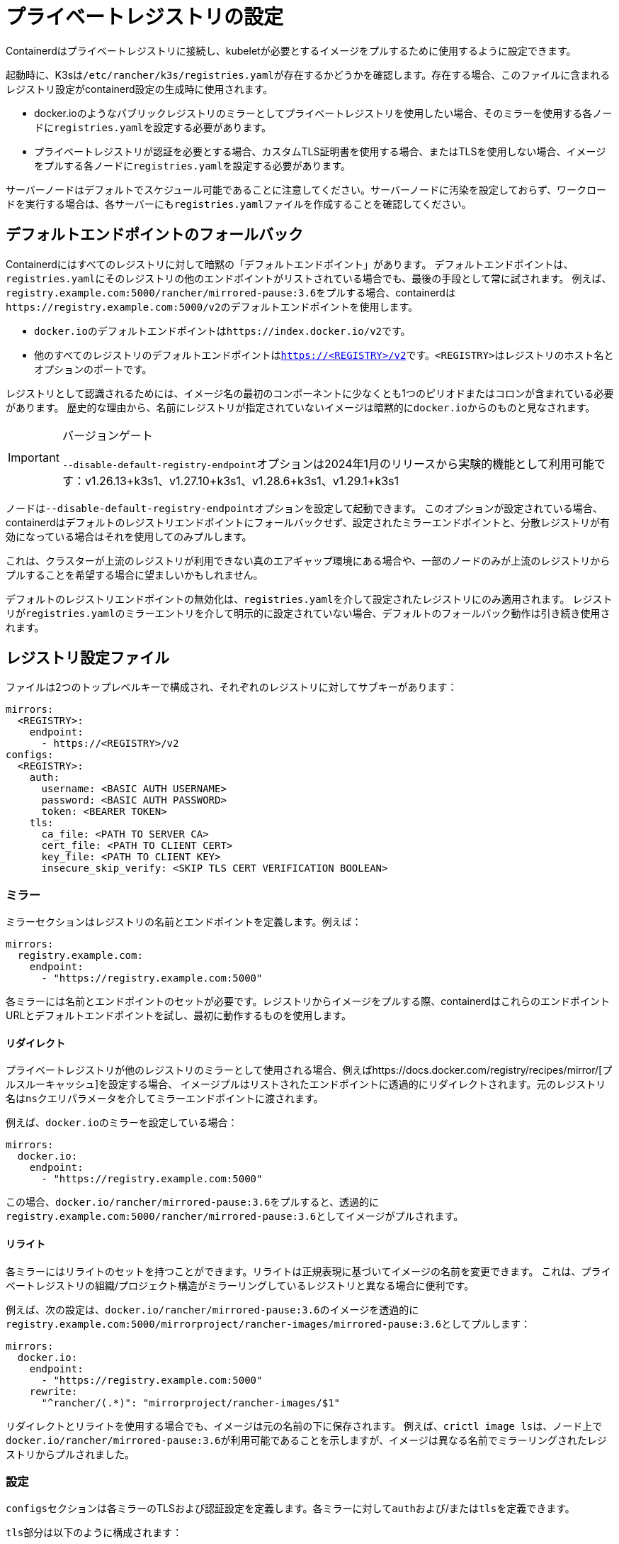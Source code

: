 = プライベートレジストリの設定

Containerdはプライベートレジストリに接続し、kubeletが必要とするイメージをプルするために使用するように設定できます。

起動時に、K3sは``/etc/rancher/k3s/registries.yaml``が存在するかどうかを確認します。存在する場合、このファイルに含まれるレジストリ設定がcontainerd設定の生成時に使用されます。

* docker.ioのようなパブリックレジストリのミラーとしてプライベートレジストリを使用したい場合、そのミラーを使用する各ノードに``registries.yaml``を設定する必要があります。
* プライベートレジストリが認証を必要とする場合、カスタムTLS証明書を使用する場合、またはTLSを使用しない場合、イメージをプルする各ノードに``registries.yaml``を設定する必要があります。

サーバーノードはデフォルトでスケジュール可能であることに注意してください。サーバーノードに汚染を設定しておらず、ワークロードを実行する場合は、各サーバーにも``registries.yaml``ファイルを作成することを確認してください。

== デフォルトエンドポイントのフォールバック

Containerdにはすべてのレジストリに対して暗黙の「デフォルトエンドポイント」があります。
デフォルトエンドポイントは、``registries.yaml``にそのレジストリの他のエンドポイントがリストされている場合でも、最後の手段として常に試されます。
例えば、``registry.example.com:5000/rancher/mirrored-pause:3.6``をプルする場合、containerdは``+https://registry.example.com:5000/v2+``のデフォルトエンドポイントを使用します。

* ``docker.io``のデフォルトエンドポイントは``+https://index.docker.io/v2+``です。
* 他のすべてのレジストリのデフォルトエンドポイントは``https://<REGISTRY>/v2``です。``<REGISTRY>``はレジストリのホスト名とオプションのポートです。

レジストリとして認識されるためには、イメージ名の最初のコンポーネントに少なくとも1つのピリオドまたはコロンが含まれている必要があります。
歴史的な理由から、名前にレジストリが指定されていないイメージは暗黙的に``docker.io``からのものと見なされます。

[IMPORTANT]
.バージョンゲート
====
``--disable-default-registry-endpoint``オプションは2024年1月のリリースから実験的機能として利用可能です：v1.26.13+k3s1、v1.27.10+k3s1、v1.28.6+k3s1、v1.29.1+k3s1
====


ノードは``--disable-default-registry-endpoint``オプションを設定して起動できます。
このオプションが設定されている場合、containerdはデフォルトのレジストリエンドポイントにフォールバックせず、設定されたミラーエンドポイントと、分散レジストリが有効になっている場合はそれを使用してのみプルします。

これは、クラスターが上流のレジストリが利用できない真のエアギャップ環境にある場合や、一部のノードのみが上流のレジストリからプルすることを希望する場合に望ましいかもしれません。

デフォルトのレジストリエンドポイントの無効化は、``registries.yaml``を介して設定されたレジストリにのみ適用されます。
レジストリが``registries.yaml``のミラーエントリを介して明示的に設定されていない場合、デフォルトのフォールバック動作は引き続き使用されます。

== レジストリ設定ファイル

ファイルは2つのトップレベルキーで構成され、それぞれのレジストリに対してサブキーがあります：

[,yaml]
----
mirrors:
  <REGISTRY>:
    endpoint:
      - https://<REGISTRY>/v2
configs:
  <REGISTRY>:
    auth:
      username: <BASIC AUTH USERNAME>
      password: <BASIC AUTH PASSWORD>
      token: <BEARER TOKEN>
    tls:
      ca_file: <PATH TO SERVER CA>
      cert_file: <PATH TO CLIENT CERT>
      key_file: <PATH TO CLIENT KEY>
      insecure_skip_verify: <SKIP TLS CERT VERIFICATION BOOLEAN>
----

=== ミラー

ミラーセクションはレジストリの名前とエンドポイントを定義します。例えば：

----
mirrors:
  registry.example.com:
    endpoint:
      - "https://registry.example.com:5000"
----

各ミラーには名前とエンドポイントのセットが必要です。レジストリからイメージをプルする際、containerdはこれらのエンドポイントURLとデフォルトエンドポイントを試し、最初に動作するものを使用します。

==== リダイレクト

プライベートレジストリが他のレジストリのミラーとして使用される場合、例えばhttps://docs.docker.com/registry/recipes/mirror/[プルスルーキャッシュ]を設定する場合、
イメージプルはリストされたエンドポイントに透過的にリダイレクトされます。元のレジストリ名は``ns``クエリパラメータを介してミラーエンドポイントに渡されます。

例えば、``docker.io``のミラーを設定している場合：

[,yaml]
----
mirrors:
  docker.io:
    endpoint:
      - "https://registry.example.com:5000"
----

この場合、``docker.io/rancher/mirrored-pause:3.6``をプルすると、透過的に``registry.example.com:5000/rancher/mirrored-pause:3.6``としてイメージがプルされます。

==== リライト

各ミラーにはリライトのセットを持つことができます。リライトは正規表現に基づいてイメージの名前を変更できます。
これは、プライベートレジストリの組織/プロジェクト構造がミラーリングしているレジストリと異なる場合に便利です。

例えば、次の設定は、``docker.io/rancher/mirrored-pause:3.6``のイメージを透過的に``registry.example.com:5000/mirrorproject/rancher-images/mirrored-pause:3.6``としてプルします：

----
mirrors:
  docker.io:
    endpoint:
      - "https://registry.example.com:5000"
    rewrite:
      "^rancher/(.*)": "mirrorproject/rancher-images/$1"
----

リダイレクトとリライトを使用する場合でも、イメージは元の名前の下に保存されます。
例えば、``crictl image ls``は、ノード上で``docker.io/rancher/mirrored-pause:3.6``が利用可能であることを示しますが、イメージは異なる名前でミラーリングされたレジストリからプルされました。

=== 設定

``configs``セクションは各ミラーのTLSおよび認証設定を定義します。各ミラーに対して``auth``および/または``tls``を定義できます。

``tls``部分は以下のように構成されます：

|===
| ディレクティブ | 説明

| `cert_file`
| レジストリと認証するために使用されるクライアント証明書のパス

| `key_file`
| レジストリと認証するために使用されるクライアントキーのパス

| `ca_file`
| レジストリのサーバー証明書ファイルを検証するために使用されるCA証明書のパス

| `insecure_skip_verify`
| レジストリのTLS検証をスキップするかどうかを定義するブール値
|===

``auth``部分はユーザー名/パスワードまたは認証トークンのいずれかで構成されます：

|===
| ディレクティブ | 説明

| `username`
| プライベートレジストリの基本認証のユーザー名

| `password`
| プライベートレジストリの基本認証のユーザーパスワード

| `auth`
| プライベートレジストリの基本認証の認証トークン
|===

以下は、異なるモードでプライベートレジストリを使用する基本的な例です：

=== ワイルドカードサポート

[IMPORTANT]
.バージョンゲート
====
ワイルドカードサポートは2024年3月のリリースから利用可能です：v1.26.15+k3s1、v1.27.12+k3s1、v1.28.8+k3s1、v1.29.3+k3s1
====


``mirrors``および``configs``セクションで``"*"``ワイルドカードエントリを使用して、すべてのレジストリに対するデフォルト設定を提供できます。
デフォルト設定は、そのレジストリに特定のエントリがない場合にのみ使用されます。アスタリスクは必ず引用符で囲む必要があります。

以下の例では、すべてのレジストリに対してローカルレジストリミラーが使用されます。``docker.io``を除くすべてのレジストリに対してTLS検証が無効になります。

[,yaml]
----
mirrors:
  "*":
    endpoint:
      - "https://registry.example.com:5000"
configs:
  "docker.io":
  "*":
    tls:
      insecure_skip_verify: true
----

=== TLSを使用する場合

以下は、TLSを使用する場合に各ノードで``/etc/rancher/k3s/registries.yaml``を設定する方法を示す例です。

[tabs]
======
Tab 認証あり::
+
```yaml mirrors: docker.io: endpoint: - "https://registry.example.com:5000" configs: "registry.example.com:5000": auth: username: xxxxxx # これはレジストリのユーザー名です password: xxxxxx # これはレジストリのパスワードです tls: cert_file: # レジストリで使用される証明書ファイルのパス key_file: # レジストリで使用されるキーのパス ca_file: # レジストリで使用されるCAファイルのパス ``` 

Tab 認証なし::
+
```yaml mirrors: docker.io: endpoint: - "https://registry.example.com:5000" configs: "registry.example.com:5000": tls: cert_file: # レジストリで使用される証明書ファイルのパス key_file: # レジストリで使用されるキーのパス ca_file: # レジストリで使用されるCAファイルのパス ```
======

=== TLSを使用しない場合

以下は、TLSを使用しない場合に各ノードで``/etc/rancher/k3s/registries.yaml``を設定する方法を示す例です。

[tabs]
======
Tab 認証あり::
+
```yaml mirrors: docker.io: endpoint: - "http://registry.example.com:5000" configs: "registry.example.com:5000": auth: username: xxxxxx # これはレジストリのユーザー名です password: xxxxxx # これはレジストリのパスワードです ``` 

Tab 認証なし::
+
```yaml mirrors: docker.io: endpoint: - "http://registry.example.com:5000" ```
======

____
TLS通信がない場合、エンドポイントに``http://``を指定する必要があります。そうしないと、デフォルトでhttpsになります。
____

レジストリの変更を有効にするためには、各ノードでK3sを再起動する必要があります。

== イメージプルのトラブルシューティング

Kubernetesがイメージのプルに問題を抱えている場合、kubeletによって表示されるエラーは、デフォルトエンドポイントに対して行われたプル試行から返された最終エラーのみを反映することがあり、設定されたエンドポイントが使用されていないように見えることがあります。

ノードの``/var/lib/rancher/k3s/agent/containerd/containerd.log``にあるcontainerdログを確認して、失敗の根本原因に関する詳細情報を確認してください。

== プライベートレジストリへのイメージの追加

プライベートレジストリにイメージをミラーリングするには、イメージをプルおよびプッシュできるDockerまたは他のサードパーティツールを備えたホストが必要です。
以下の手順は、dockerdとdocker CLIツール、およびdocker.ioとプライベートレジストリの両方にアクセスできるホストがあることを前提としています。

. 作業しているリリースのGitHubから``k3s-images.txt``ファイルを取得します。
. ``k3s-images.txt``ファイルにリストされている各K3sイメージをdocker.ioからプルします。 +
例：`docker pull docker.io/rancher/mirrored-pause:3.6`
. イメージをプライベートレジストリに再タグ付けします。
+
例: `docker tag docker.io/rancher/mirrored-pause:3.6 registry.example.com:5000/rancher/mirrored-pause:3.6`

. イメージをプライベートレジストリにプッシュします。 +
例: `docker push registry.example.com:5000/rancher/mirrored-pause:3.6`
